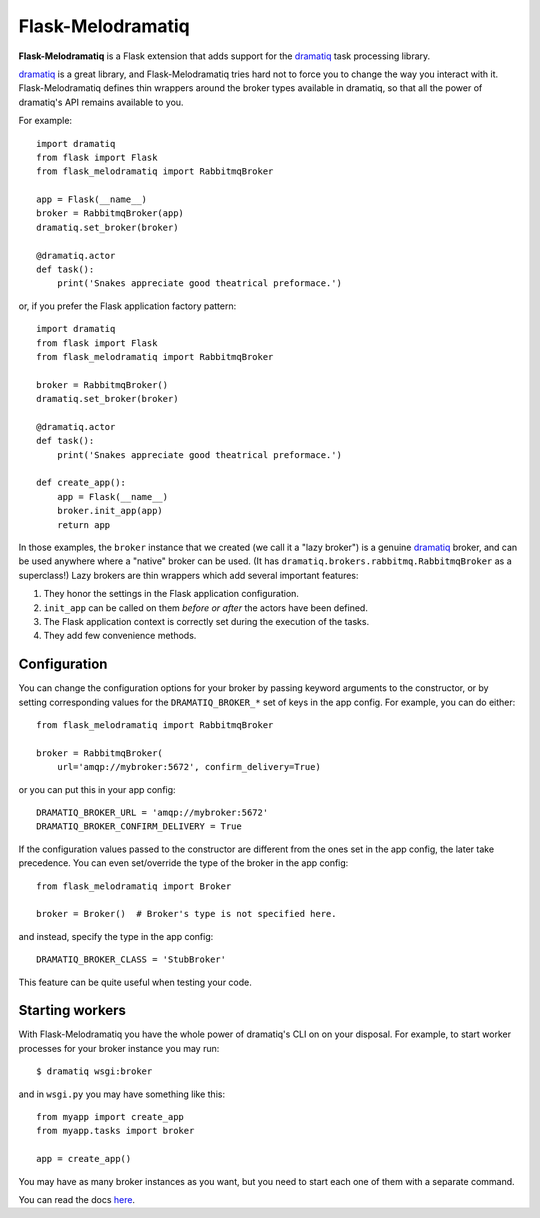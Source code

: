 Flask-Melodramatiq
==================

**Flask-Melodramatiq** is a Flask extension that adds support for the
`dramatiq`_ task processing library.

`dramatiq`_ is a great library, and Flask-Melodramatiq tries hard not
to force you to change the way you interact with
it. Flask-Melodramatiq defines thin wrappers around the broker types
available in dramatiq, so that all the power of dramatiq's API remains
available to you.

For example::

  import dramatiq
  from flask import Flask
  from flask_melodramatiq import RabbitmqBroker

  app = Flask(__name__)
  broker = RabbitmqBroker(app)
  dramatiq.set_broker(broker)

  @dramatiq.actor
  def task():
      print('Snakes appreciate good theatrical preformace.')

or, if you prefer the Flask application factory pattern::

  import dramatiq
  from flask import Flask
  from flask_melodramatiq import RabbitmqBroker

  broker = RabbitmqBroker()
  dramatiq.set_broker(broker)

  @dramatiq.actor
  def task():
      print('Snakes appreciate good theatrical preformace.')

  def create_app():
      app = Flask(__name__)
      broker.init_app(app)
      return app

In those examples, the ``broker`` instance that we created (we call it
a "lazy broker") is a genuine `dramatiq`_ broker, and can be used
anywhere where a "native" broker can be used. (It has
``dramatiq.brokers.rabbitmq.RabbitmqBroker`` as a superclass!)  Lazy
brokers are thin wrappers which add several important features:

1. They honor the settings in the Flask application configuration.

2. ``init_app`` can be called on them *before or after* the
   actors have been defined.

3. The Flask application context is correctly set during the execution
   of the tasks.

4. They add few convenience methods.


Configuration
-------------

You can change the configuration options for your broker by passing
keyword arguments to the constructor, or by setting corresponding
values for the ``DRAMATIQ_BROKER_*`` set of keys in the app
config. For example, you can do either::

   from flask_melodramatiq import RabbitmqBroker

   broker = RabbitmqBroker(
       url='amqp://mybroker:5672', confirm_delivery=True)

or you can put this in your app config::

   DRAMATIQ_BROKER_URL = 'amqp://mybroker:5672'
   DRAMATIQ_BROKER_CONFIRM_DELIVERY = True

If the configuration values passed to the constructor are different
from the ones set in the app config, the later take precedence. You
can even set/override the type of the broker in the app config::

  from flask_melodramatiq import Broker

  broker = Broker()  # Broker's type is not specified here.

and instead, specify the type in the app config::

   DRAMATIQ_BROKER_CLASS = 'StubBroker'

This feature can be quite useful when testing your code.


Starting workers
----------------

With Flask-Melodramatiq you have the whole power of dramatiq's CLI on
on your disposal. For example, to start worker processes for your
broker instance you may run::

  $ dramatiq wsgi:broker

and in ``wsgi.py`` you may have something like this::

   from myapp import create_app
   from myapp.tasks import broker

   app = create_app()

You may have as many broker instances as you want, but you need to
start each one of them with a separate command.


You can read the docs `here`_.


.. _here: https://flask-melodramatiq.readthedocs.io/en/latest/
.. _dramatiq: https://github.com/Bogdanp/dramatiq
